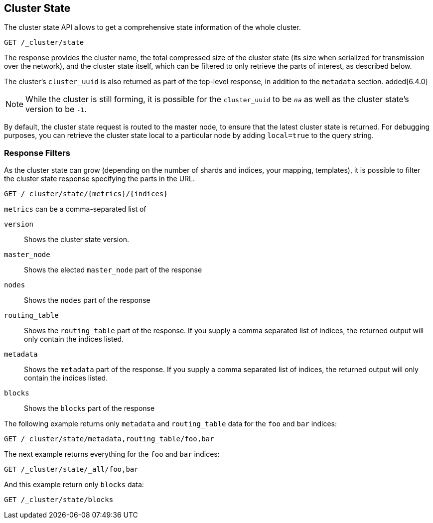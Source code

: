 [[cluster-state]]
== Cluster State

The cluster state API allows to get a comprehensive state information of
the whole cluster.

[source,js]
--------------------------------------------------
GET /_cluster/state
--------------------------------------------------
// CONSOLE

The response provides the cluster name, the total compressed size
of the cluster state (its size when serialized for transmission over
the network), and the cluster state itself, which can be filtered to
only retrieve the parts of interest, as described below.

The cluster's `cluster_uuid` is also returned as part of the top-level
response, in addition to the `metadata` section. added[6.4.0]

NOTE: While the cluster is still forming, it is possible for the `cluster_uuid`
      to be `_na_` as well as the cluster state's version to be `-1`.

By default, the cluster state request is routed to the master node, to
ensure that the latest cluster state is returned.   
For debugging purposes, you can retrieve the cluster state local to a
particular node by adding `local=true` to the  query string.

[float]
=== Response Filters

As the cluster state can grow (depending on the number of shards and indices, your mapping, templates),
it is possible to filter the cluster state response specifying the parts in the URL.

[source,js]
--------------------------------------------------
GET /_cluster/state/{metrics}/{indices}
--------------------------------------------------
// CONSOLE

`metrics` can be a comma-separated list of

`version`::
    Shows the cluster state version.

`master_node`::
    Shows the elected `master_node` part of the response

`nodes`::
    Shows the `nodes` part of the response

`routing_table`::
    Shows the `routing_table` part of the response. If you supply a comma separated list of indices, the returned output will only contain the indices listed.

`metadata`::
    Shows the `metadata` part of the response. If you supply a comma separated list of indices, the returned output will only contain the indices listed.

`blocks`::
    Shows the `blocks` part of the response

The following example returns only `metadata` and `routing_table` data for the `foo` and `bar` indices:

[source,js]
--------------------------------------------------
GET /_cluster/state/metadata,routing_table/foo,bar
--------------------------------------------------
// CONSOLE

The next example returns everything for the `foo` and `bar` indices:

[source,js]
--------------------------------------------------
GET /_cluster/state/_all/foo,bar
--------------------------------------------------
// CONSOLE

And this example return only `blocks` data:
[source,js]
--------------------------------------------------
GET /_cluster/state/blocks
--------------------------------------------------
// CONSOLE


